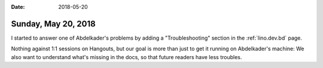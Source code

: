 :date: 2018-05-20

====================
Sunday, May 20, 2018
====================

I started to answer one of Abdelkader's problems by adding a
"Troubleshooting" section in the :ref:`lino.dev.bd` page.

Nothing against 1:1 sessions on Hangouts, but our goal is more than
just to get it running on Abdelkader's machine: We also want to
understand what's missing in the docs, so that future readers have
less troubles.

